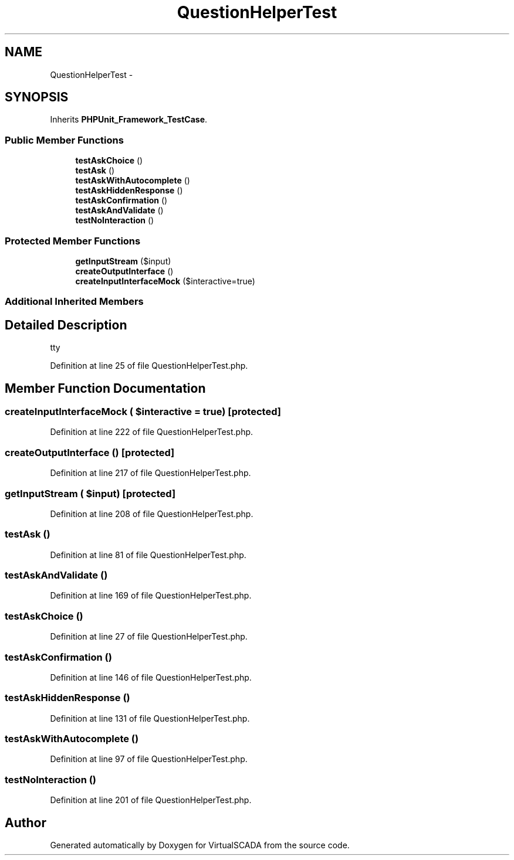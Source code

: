 .TH "QuestionHelperTest" 3 "Tue Apr 14 2015" "Version 1.0" "VirtualSCADA" \" -*- nroff -*-
.ad l
.nh
.SH NAME
QuestionHelperTest \- 
.SH SYNOPSIS
.br
.PP
.PP
Inherits \fBPHPUnit_Framework_TestCase\fP\&.
.SS "Public Member Functions"

.in +1c
.ti -1c
.RI "\fBtestAskChoice\fP ()"
.br
.ti -1c
.RI "\fBtestAsk\fP ()"
.br
.ti -1c
.RI "\fBtestAskWithAutocomplete\fP ()"
.br
.ti -1c
.RI "\fBtestAskHiddenResponse\fP ()"
.br
.ti -1c
.RI "\fBtestAskConfirmation\fP ()"
.br
.ti -1c
.RI "\fBtestAskAndValidate\fP ()"
.br
.ti -1c
.RI "\fBtestNoInteraction\fP ()"
.br
.in -1c
.SS "Protected Member Functions"

.in +1c
.ti -1c
.RI "\fBgetInputStream\fP ($input)"
.br
.ti -1c
.RI "\fBcreateOutputInterface\fP ()"
.br
.ti -1c
.RI "\fBcreateInputInterfaceMock\fP ($interactive=true)"
.br
.in -1c
.SS "Additional Inherited Members"
.SH "Detailed Description"
.PP 
tty 
.PP
Definition at line 25 of file QuestionHelperTest\&.php\&.
.SH "Member Function Documentation"
.PP 
.SS "createInputInterfaceMock ( $interactive = \fCtrue\fP)\fC [protected]\fP"

.PP
Definition at line 222 of file QuestionHelperTest\&.php\&.
.SS "createOutputInterface ()\fC [protected]\fP"

.PP
Definition at line 217 of file QuestionHelperTest\&.php\&.
.SS "getInputStream ( $input)\fC [protected]\fP"

.PP
Definition at line 208 of file QuestionHelperTest\&.php\&.
.SS "testAsk ()"

.PP
Definition at line 81 of file QuestionHelperTest\&.php\&.
.SS "testAskAndValidate ()"

.PP
Definition at line 169 of file QuestionHelperTest\&.php\&.
.SS "testAskChoice ()"

.PP
Definition at line 27 of file QuestionHelperTest\&.php\&.
.SS "testAskConfirmation ()"

.PP
Definition at line 146 of file QuestionHelperTest\&.php\&.
.SS "testAskHiddenResponse ()"

.PP
Definition at line 131 of file QuestionHelperTest\&.php\&.
.SS "testAskWithAutocomplete ()"

.PP
Definition at line 97 of file QuestionHelperTest\&.php\&.
.SS "testNoInteraction ()"

.PP
Definition at line 201 of file QuestionHelperTest\&.php\&.

.SH "Author"
.PP 
Generated automatically by Doxygen for VirtualSCADA from the source code\&.
